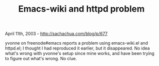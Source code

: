 #+TITLE: Emacs-wiki and httpd problem

April 11th, 2003 -
[[http://sachachua.com/blog/p/677][http://sachachua.com/blog/p/677]]

yvonne on freenode#emacs reports a problem using emacs-wiki.el and
 httpd.el; I thought I had reproduced it earlier, but it
 disappeared. No idea what's wrong with yvonne's setup since mine
 works, and have been trying to figure out what's wrong. No clue.
